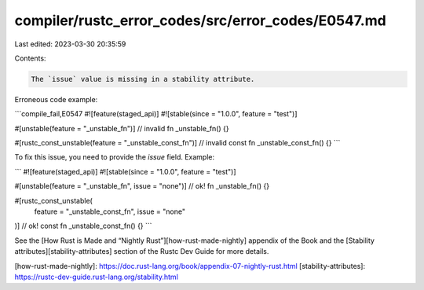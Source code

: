 compiler/rustc_error_codes/src/error_codes/E0547.md
===================================================

Last edited: 2023-03-30 20:35:59

Contents:

.. code-block:: md

    The `issue` value is missing in a stability attribute.

Erroneous code example:

```compile_fail,E0547
#![feature(staged_api)]
#![stable(since = "1.0.0", feature = "test")]

#[unstable(feature = "_unstable_fn")] // invalid
fn _unstable_fn() {}

#[rustc_const_unstable(feature = "_unstable_const_fn")] // invalid
const fn _unstable_const_fn() {}
```

To fix this issue, you need to provide the `issue` field. Example:

```
#![feature(staged_api)]
#![stable(since = "1.0.0", feature = "test")]

#[unstable(feature = "_unstable_fn", issue = "none")] // ok!
fn _unstable_fn() {}

#[rustc_const_unstable(
    feature = "_unstable_const_fn",
    issue = "none"
)] // ok!
const fn _unstable_const_fn() {}
```

See the [How Rust is Made and “Nightly Rust”][how-rust-made-nightly] appendix
of the Book and the [Stability attributes][stability-attributes] section of the
Rustc Dev Guide for more details.

[how-rust-made-nightly]: https://doc.rust-lang.org/book/appendix-07-nightly-rust.html
[stability-attributes]: https://rustc-dev-guide.rust-lang.org/stability.html


